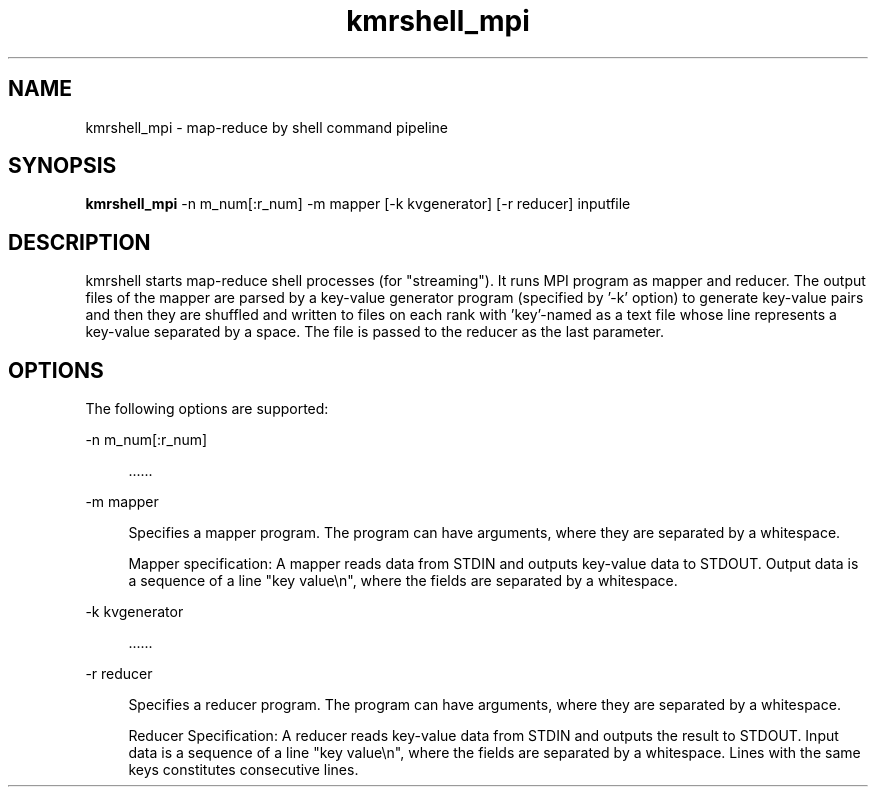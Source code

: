 '\"
.\" Copyright (C) 2012-2018 RIKEN R-CCS
.\" nroff -u0 -Tlp -man
.TH kmrshell_mpi 1 "2014-02-04" "KMR" "User Commands"
.SH NAME
kmrshell_mpi \- map-reduce by shell command pipeline
.SH SYNOPSIS
.LP
.nf
\fBkmrshell_mpi\fR -n m_num[:r_num] -m mapper [-k kvgenerator] [-r reducer] inputfile
.fi
.SH DESCRIPTION
.sp
.LP
kmrshell starts map-reduce shell processes (for "streaming").  It runs
MPI program as mapper and reducer.  The output files of the mapper are
parsed by a key-value generator program (specified by '-k' option) to
generate key-value pairs and then they are shuffled and written to
files on each rank with 'key'-named as a text file whose line
represents a key-value separated by a space.  The file is passed to
the reducer as the last parameter.
.SH OPTIONS
.sp
.LP
The following options are supported:
.sp
.ne 2
.na
-n m_num[:r_num]
.ad
.sp .6
.RS 4n
    ......
.RE

.sp
.ne 2
.na
-m mapper
.ad
.sp .6
.RS 4n
Specifies a mapper program.  The program can have arguments, where
they are separated by a whitespace.
.sp
Mapper specification: A mapper reads data from STDIN and outputs
key-value data to STDOUT.  Output data is a sequence of a line "key
value\\n", where the fields are separated by a whitespace.
.RE

.sp
.ne 2
.na
-k kvgenerator
.ad
.sp .6
.RS 4n
    ......
.RE

.sp
.ne 2
.na
-r reducer
.ad
.sp .6
.RS 4n
Specifies a reducer program.  The program can have arguments, where
they are separated by a whitespace.
.sp
Reducer Specification: A reducer reads key-value data from STDIN and
outputs the result to STDOUT.  Input data is a sequence of a line "key
value\\n", where the fields are separated by a whitespace.
Lines with the same keys constitutes consecutive lines.
.RE
